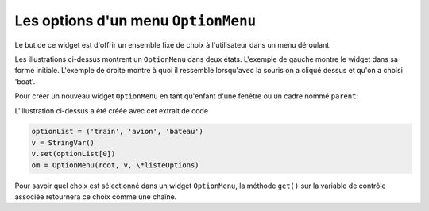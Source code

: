 .. _OPTIONMENU:

************************************
Les options d'un menu ``OptionMenu``
************************************

Le but de ce widget est d'offrir un ensemble fixe de choix à l'utilisateur dans un menu déroulant.

Les illustrations ci-dessus montrent un ``OptionMenu`` dans deux états. L'exemple de gauche montre le widget dans sa forme initiale. L'exemple de droite montre à quoi il ressemble lorsqu'avec la souris on a cliqué dessus et qu'on a choisi 'boat'.

Pour créer un nouveau widget ``OptionMenu`` en tant qu'enfant d'une fenêtre ou un cadre nommé ``parent``:

.. py:class:: OptionMenu(parent, variable, choix1, choix2, ...)

        Ce constructeur renvoie le nouveau widget ``OptionMenu``. La variable est une instance de la classe ``StringVar`` (voir «Les variables de contrôle: les valeurs derrière les widgets") qui est associée au widget, et les arguments restants sont les choix à afficher dans le widget sous forme de chaînes.

L'illustration ci-dessus a été créée avec cet extrait de code
        
.. code-block:: python

        optionList = ('train', 'avion', 'bateau')
        v = StringVar()
        v.set(optionList[0])
        om = OptionMenu(root, v, \*listeOptions)


Pour savoir quel choix est sélectionné dans un widget ``OptionMenu``, la méthode ``get()`` sur la variable de contrôle associée retournera ce choix comme une chaîne.
